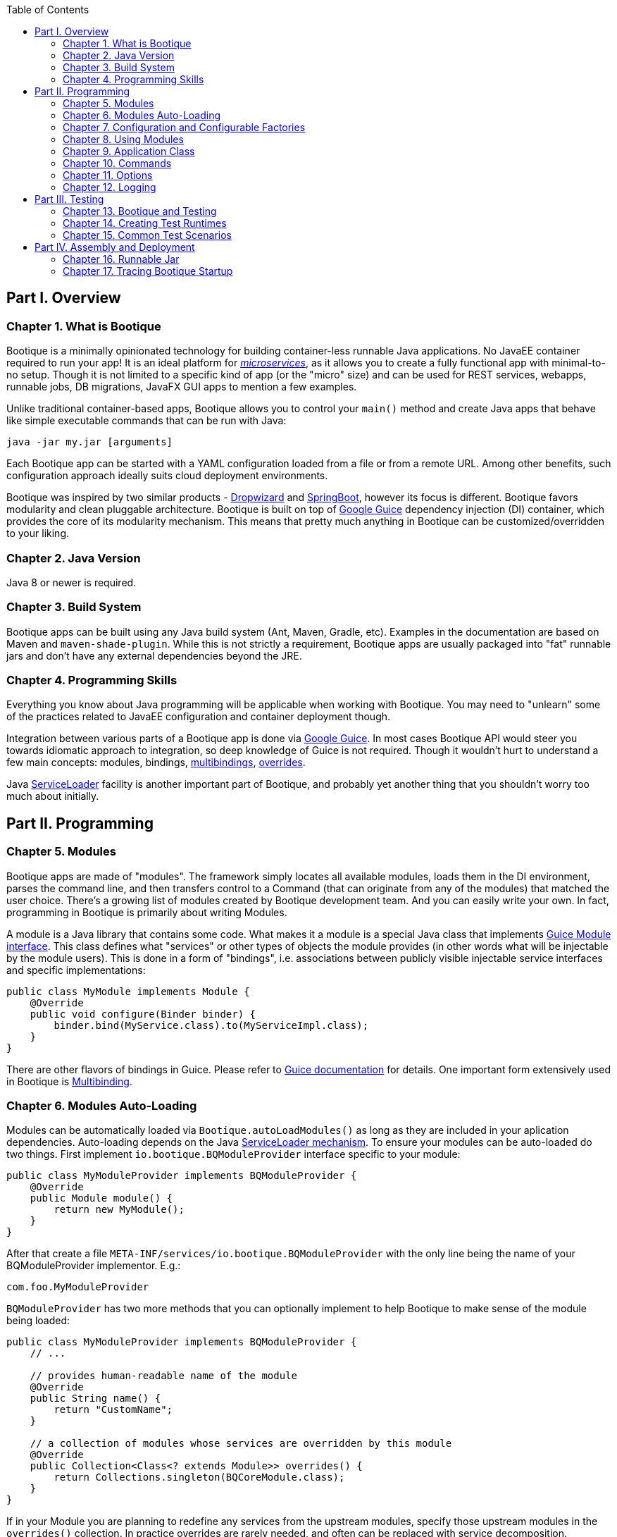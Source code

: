 // Licensed to ObjectStyle LLC under one
// or more contributor license agreements.  See the NOTICE file
// distributed with this work for additional information
// regarding copyright ownership.  The ObjectStyle LLC licenses
// this file to you under the Apache License, Version 2.0 (the
// "License"); you may not use this file except in compliance
// with the License.  You may obtain a copy of the License at
//
//   http://www.apache.org/licenses/LICENSE-2.0
//
// Unless required by applicable law or agreed to in writing,
// software distributed under the License is distributed on an
// "AS IS" BASIS, WITHOUT WARRANTIES OR CONDITIONS OF ANY
// KIND, either express or implied.  See the License for the
// specific language governing permissions and limitations
// under the License.

:bootique_parent_version: 0.13
:toc:

== Part I. Overview

=== Chapter 1. What is Bootique

Bootique is a minimally opinionated technology for building container-less runnable Java applications. No JavaEE container required to run your app! It is an ideal platform for http://martinfowler.com/articles/microservices.html[_microservices_], as it allows you to create a fully functional app with minimal-to-no setup. Though it is not limited to a specific kind of app (or the "micro" size) and can be used for REST services, webapps, runnable jobs, DB migrations, JavaFX GUI apps to mention a few examples.

Unlike traditional container-based apps, Bootique allows you to control your `main()` method and create Java apps that behave like simple executable commands that can be run with Java:

[source,bash]
----
java -jar my.jar [arguments]
----

Each Bootique app can be started with a YAML configuration loaded from a file or from a remote URL. Among other benefits, such configuration approach ideally suits cloud deployment environments.

Bootique was inspired by two similar products - http://www.dropwizard.io/[Dropwizard] and http://projects.spring.io/spring-boot/[SpringBoot], however its focus is different. Bootique favors modularity and clean pluggable architecture. Bootique is built on top of https://github.com/google/guice[Google Guice] dependency injection (DI) container, which provides the core of its modularity mechanism. This means that pretty much anything in Bootique can be customized/overridden to your liking.

=== Chapter 2. Java Version

Java 8 or newer is required.

=== Chapter 3. Build System

Bootique apps can be built using any Java build system (Ant, Maven, Gradle, etc). Examples in the documentation are based on Maven and `maven-shade-plugin`. While this is not strictly a requirement, Bootique apps are usually packaged into "fat" runnable jars and don't have any external dependencies beyond the JRE.

=== Chapter 4. Programming Skills

Everything you know about Java programming will be applicable when working with Bootique. You may need to "unlearn" some of the practices related to JavaEE configuration and container deployment though.

Integration between various parts of a Bootique app is done via https://github.com/google/guice[Google Guice]. In most cases Bootique API would steer you towards idiomatic approach to integration, so deep knowledge of Guice is not required. Though it wouldn't hurt to understand a few main concepts: modules, bindings, https://github.com/google/guice/wiki/Multibindings[multibindings], http://google.github.io/guice/api-docs/latest/javadoc/index.html?com/google/inject/util/Modules.html[overrides].

Java https://docs.oracle.com/javase/8/docs/api/java/util/ServiceLoader.html[ServiceLoader] facility is another important part of Bootique, and probably yet another thing that you shouldn't worry too much about initially.

== Part II. Programming

=== Chapter 5. Modules

Bootique apps are made of "modules". The framework simply locates all available modules, loads them in the DI environment, parses the command line, and then transfers control to a Command (that can originate from any of the modules) that matched the user choice. There's a growing list of modules created by Bootique development team. And you can easily write your own. In fact, programming in Bootique is primarily about writing Modules.

A module is a Java library that contains some code. What makes it a module is a special Java class that implements https://google.github.io/guice/api-docs/latest/javadoc/index.html?com/google/inject/Module.html[Guice Module interface]. This class defines what "services" or other types of objects the module provides (in other words what will be injectable by the module users). This is done in a form of "bindings", i.e. associations between publicly visible injectable service interfaces and specific implementations:

[source,java]
----
public class MyModule implements Module {
    @Override
    public void configure(Binder binder) {
        binder.bind(MyService.class).to(MyServiceImpl.class);
    }
}
----

There are other flavors of bindings in Guice. Please refer to https://github.com/google/guice/wiki/Motivation[Guice documentation] for details. One important form extensively used in Bootique is https://github.com/google/guice/wiki/Multibindings[Multibinding].

=== Chapter 6. Modules Auto-Loading

Modules can be automatically loaded via `Bootique.autoLoadModules()` as long as they are included in your aplication dependencies. Auto-loading depends on the Java https://docs.oracle.com/javase/8/docs/api/java/util/ServiceLoader.html[ServiceLoader mechanism]. To ensure your modules can be auto-loaded do two things. First implement `io.bootique.BQModuleProvider` interface specific to your module:

[source,java]
----
public class MyModuleProvider implements BQModuleProvider {
    @Override
    public Module module() {
        return new MyModule();
    }
}
----

After that create a file `META-INF/services/io.bootique.BQModuleProvider` with the only line being the name of your BQModuleProvider implementor. E.g.:

[source,text]
----
com.foo.MyModuleProvider
----

`BQModuleProvider` has two more methods that you can optionally implement to help Bootique to make sense of the module being loaded:

[source,java]
----
public class MyModuleProvider implements BQModuleProvider {
    // ...
    
    // provides human-readable name of the module
    @Override
    public String name() {
        return "CustomName";
    }
    
    // a collection of modules whose services are overridden by this module
    @Override
    public Collection<Class<? extends Module>> overrides() {
        return Collections.singleton(BQCoreModule.class);
    }
}
----

If in your Module you are planning to redefine any services from the upstream modules, specify those upstream modules in the `overrides()` collection. In practice overrides are rarely needed, and often can be replaced with service decomposition.

=== Chapter 7. Configuration and Configurable Factories

Bootique Modules obtain their configuration in a form of "factory objects". We'll show some examples shortly. For now let's focus on the big picture, namely the fact that Bootique app configuration is multi-layered and roughly follows the sequence of "code - config files (contributed) - config files (CLI) - overrides". "Code" is the default values that are provided in constructors of factory objects. Config files overlay those defaults with their own values. Config files can be either contributed in the code, or specified on the command line. Files is where the bulk of configuration usually stored. Finally config values may be further overridden via Java properties and/or environment variables.

==== Configuration via YAML Files

Format of configuration file can be either JSON or YAML. For simplicity we'll focus on YAML format, but the two are interchnageable. Here is an example config file:

[source,yaml]
----
log:
  level: warn
  appenders:
    - type: file
      logFormat: '%c{20}: %m%n'
      file: target/logback/debug.log

jetty:
  context: /myapp
  connectors:
    - port: 12009
----

While not strictly required, as a rule the top-level keys in the file belong to configuration objects of individual modules. In the example above "log" subtree configures `bootique-logback` module, while "jetty" subtree configures `bootique-jetty`. For standard modules refer to module-specific documentation on the structure of the supported configuration (or run your app `-H` flag to print supported config to the console). Here we'll discuss how to build your own configuration-aware module.

Bootique allows each Module to read its specific configuration subree as an object of the type defined in the Module. Very often such an object is written as a factory that contains a bunch of setters for configuration properties, and a factory method to produce some "service" that a Module is interested in. Here is an example factory:

[source,java]
----
public class MyFactory {

    private int intProperty;
    private String stringProperty;

    public void setIntProperty(int i) {
        this.intProperty = i;
    }

    public void setStringProperty(String s) {
        this.stringProperty = s;
    }

    // factory method
    public MyService createMyService(SomeOtherService soService) {
        return new MyServiceImpl(soService, intProperty, stringProperty);
    }
}
----

The factory contains configuration property declarations, as well as public setters for these properties (You can create getters as well. It is not strictly required, but may be useful for unit tests, etc.). Now let's take a look at the Module class:

[source,java]
----
public class MyModule extends ConfigModule {
    @Provides
    public MyService createMyService(
             ConfigurationFactory configFactory, 
             SomeOtherService soService) {

        return configFactory
                 .config(MyFactory.class, configPrefix)
                 .createMySerice(soService);
    }
}
----

And now a sample configuration that will work with our module:

[source,yaml]
----
my:
  intProperty: 55
  stringProperty: 'Hello, world!'
----

A few points to note here:

* Calling our module "MyModule" and extending from `ConfigModule` gives it access to the protected "configPrefix" instance variable that is initialized to the value of "my" (the naming convention here is to use the Module simple class name without the "Module" suffix and converted to lowercase).
* `@Provides` annotation is a Guice way of marking a Module method as a "provider" for a certain type of injectable service. All its parameters are themselves injectable objects.
* `ConfigurationFactory` is the class used to bind a subtree of the app YAML configuration to a given Java object (in our case - MyFactory). The structure of MyFactory is very simple here, but it can be as complex as needed, containing nested objects, arrays, maps, etc. Internally Bootique uses http://wiki.fasterxml.com/JacksonHome[Jackson framework] to bind YAML to a Java class, so all the features of Jackson can be used to craft configuration.

==== Configuration File Loading

There are a number of ways to pass a config file to a Bootique app, roughly falling in two categories - files contributed via DI and files passed on command line. Let's discuss them one by one: 

* Contributing a config file via DI:
+
[source,java]
----
BQCoreModule.extend(binder).addConfig("classpath:com/foo/default.yml");
----
+
A primary motivation for this style is to provide application default configuration, with YAML files often embedded in the app and read from the classpath (as suggested by the "classpath:.." URL in the example). More then one configuration can be contributed. E.g. individual modules might load their own defaults. Multiple configs are combined in a single config tree by the runtime. The order in which this combination happens is undefined, so make sure there are no conflicts between them. If there are, consider replacing multiple conflicting configs with a single config.

* Conditionally contributing a config file via DI. It is possible to make DI configuration inclusion conditional on the presence of a certain command line option:
+
[source,java]
----
OptionMetadata o = OptionMetadata.builder("qa")
      .description("when present, uses QA config")
      .build();

BQCoreModule.extend(binder)
      .addOption(o)
      .mapConfigResource(o.getName(), "classpath:a/b/qa.yml");
----

* Specifying a config file on command line. Each Bootique app supports `--config` option that takes a configuration file as its parameter. To specify more than one file, use `--config` option multiple times. Configurations will be loaded and merged together in the order of their appearance on the command line.

* Specifying a single config value via a custom option:
+
[source,java]
----
OptionMetadata o = OptionMetadata.builder("db")
      .description("specifies database URL")
      .valueOptionalWithDefault("jdbc:mysql://127.0.0.1:3306/mydb")
      .build();

BQCoreModule.extend(binder)
      .addOption(o)
      .mapConfigPath(o.getName(), "jdbc.mydb.url);
----
+
This adds a new `--db` option to the app that can be used to set JDBC URL of a datasource called "mydb". If value is not specified, the default one will be used.

==== Configuration via Properties

YAML file can be thought of as a set of nested properties. E.g. the following config

[source,yaml]
----
my:
  prop1: val1
  prop2: val2
----

can be represented as two properties ("my.prop1", "my.prop2") being assigned some values. Bootique takes advantage of this structural equivalence and allows to define configuration via properties as an alternative (or more frequently - an addition) to YAML. If the same "key" is defined in both YAML file and a property, `ConfigurationFactory` would use the value of the property (in other words properties override YAML values).

To turn a given property into a configuration property, you need to prefix it with "`bq.`". This "namespace" makes configuration explicit and helps to avoid random naming conflicts with properties otherwise present in the system.

Properties can be provided to Bootique via BQCoreModule extender:

[source,java]
----
class MyModule implements Module {
    public void configure(Binder binder) {

        BQCoreModule.extend(binder)
               .setProperty("bq.my.prop1", "valX")
               .setProperty("bq.my.prop2", "valY");
    }
}
----

Alternatively they can be loaded from system properties. E.g.:

[source,bash]
----
java -Dbq.my.prop1=valX -Dbq.my.prop2=valY -jar myapp.jar
----

Though generally this approach is sneered upon, as the authors of Bootique are striving to make Java apps look minimally "weird" in deployment, and "-D" is one of those unintuitive "Java-only" things. Often a better alternative is to define the bulk of configuration in YAML, and pass values for a few environment-specific properties via shell variables (see the next section) or bind them to CLI flags.

==== Configuration via Environment Variables

Bootique allows to use _environment variables_ to specify/override configuration values. While variables work similar to JVM properties, using them has advantages in certain situations:

* They may be used to configure credentials, as unlike YAML they won't end up in version control, and unlike Java properties, they won't be visible in the process list.
* They provide customized application environment without changing the launch script and are ideal for containerized and other virtual environments.
* They are more user-friendly and appear in the app help.

To declare variables associated with configuration values, use the following API (notice that no "bq." prefix is necessary here to identify the configuration value):

[source,java]
----
class MyModule implements Module {
    public void configure(Binder binder) {

        BQCoreModule.extend(binder)
               .declareVar("my.prop1", "P1")
               .declareVar("my.prop2", "P2");
    }
}
----

So now a person running the app may set the above configuration as

[source,bash]
----
export P1=valX
export P2=valY
----

Moreover, explicitly declared vars will automatically appear in the application help, assisting the admins in configuring your app

_(TODO: document BQConfig and BQConfigProperty config factory annotations required for the help generation to work)_

[source,bash]
----
$ java -jar myapp-1.0.jar --help
...
ENVIRONMENT
      P1
           Sets value of some property.

      P2
           Sets value of some other property.
----

NOTE: Notice that previously used naming conventions to bind variables that start with `BQ_*` to config values are deprecated and support for them will be removed soon. Such approach was causing too much unexpected behavior in non-containerized environments. The alternative is explicitly declared variables described above.

==== Polymorphic Configuration Objects

A powerful feature of Jackson is the ability to dynamically create subclasses of the configuration objects. Bootique takes full advantage of this. E.g. imagine a logging module that needs "appenders" to output its log messages (file appender, console appender, syslog appender, etc.). The framework might not be aware of all possible appenders its users might come up with in the future. Yet it still wants to have the ability to instantiate any of them, based solely on the data coming from YAML. Moreover each appender will have its own set of incompatible configuration properties. In fact this is exactly the situation with `bootique-logback` module.

Here is how you ensure that such a polymorphic configuration is possible. Let's start with a simple class hierarchy and a factory that contains a variable of the supertype that we'd like to init to a concrete subclass in runtime:

[source,java]
----
public abstract class SuperType {
    // ...
}

public class ConcreteType1 extends SuperType {
    // ...
}

public class ConcreteType2 extends SuperType {
    // ...
}

public class MyFactory {

    // can be a class or an interface
    private SuperType subconfig;

    public void setSubconfig(SuperType s) {
        this.subconfig = s;
    }

    // ...
}
----

To make polymorphism work, we need to provide some instructions to Jackson. First we need to annotate the supertype and subtypes:

[source,java]
----
@JsonTypeInfo(use = JsonTypeInfo.Id.NAME, 
     property = "type", 
     defaultImpl = ConcreteType1.class)
public abstract class SuperType {

}

@JsonTypeName("type1")
public class ConcreteType1 extends SuperType {

}

@JsonTypeName("type2")
public class ConcreteType2 extends SuperType {

}
----

After that we need to create a service provider file called `META-INF/service/io.bootique.config.PolymorphicConfiguration` where all the types participating in the hierarchy are listed (including the supertype):

[source,text]
----
com.foo.SuperType
com.foo.ConcreteType1
com.foo.ConcreteType2
----

This should be enough to work with configuration like this:

[source,yaml]
----
my:
  subconfig:
    type: type2
    someVar: someVal
----

If another module decides to create yet another subclass of SuperType, it will need to create its own `META-INF/service/io.bootique.config.PolymorphicConfiguration` file that mentions the new subclass.

=== Chapter 8. Using Modules

Modules can use other "upstream" modules in a few ways:

* "Import": a downstream module uses another module as a library, ignoring its injectable services.
* "Use" : downstream module's classes inject classes from an upstream module.
* "Contribute": downstream module injects objects to collections and maps defined in upstream modules.

Import case is trivial, so we'll concentrate on the two remaining scenarios. We will use https://github.com/bootique/bootique/blob/master/bootique/src/main/java/io/bootique/BQCoreModule.java[BQCoreModule] as an example of an upstream module, as it is available in all apps.

==== Injecting Other Module's Services

You can inject any services declared in other modules. E.g. BQCoreModule provides a number of objects and services that can be accessed via injection:

[source,java]
----
class MyService {

    @Args
    @Inject
    private String[] args;

    public String getArgsString() {
        return Arrays.asList(getArgs()).stream().collect(joining(" "));
    }
}
----

In this example we injected command line arguments that were used to start the app. Note that since there can potentially be more than one `String[]` in a DI container, Bootique `@Args` annotation is used to uniquely identify the array that we want here.

==== Contributing to Other Modules

Guice supports https://github.com/google/guice/wiki/Multibindings[multibindings], intended to _contribute_ objects defined in a downstream module to collections/maps used by services in upstream modules. Bootique hides Guice API complexities, usually providing "extenders" in each module. E.g. the following code adds `MyCommand` the the app set of commands:

[source,java]
----
public class MyModule implements Module {

    @Override
    public void configure(Binder binder) {
        BQCoreModule.extend(binder).addCommand(MyCommand.class);
    }
}
----

Here we obtained an extender instance via a static method on BQCoreModule. Most standard modules define their own extenders accessible via `&quot;extend(Binder)&quot;`. This is a pattern you might want to follow in your own modules.

=== Chapter 9. Application Class

A class that contains the `&quot;main()&quot;` method is informally called "application". Bootique does not impose any additional requirements on this class. You decide what to put in it. It can be limited to just `&quot;main()&quot;`, or turned into a REST API resource, etc.

==== Application as a Module

Most often then not it makes sense to turn the application class into a Module though. After all a Bootique app is just a collection of Modules, and this way the application class would represent that one final Module to rule them all:

[source,java]
----
public class Application implements Module {

   public static void main(String[] args) {
      Bootique.app(args).module(Application.class).autoLoadModules().exec().exit();
   }

   public void configure(Binder binder) {
      // load app-specific services; redefine standard ones
   }
}
----

You may also implement a separate BQModuleProvider for the Application module. Then `autoLoadModules()` will discover it just like any other Module, and there won't be a need to add Application module explicitly.

==== Common Main Class

If all your code is packaged in auto-loadable modules (which is always a good idea), you may not even need a custom main class. `io.bootique.Bootique` class itself declares a `main()` method and can be used as an app launcher. This creates some interesting possibilities. E.g. you can create Java projects that have no code of their own and are simply collections of modules declared as compile dependencies. More details on packaging are given in the "Runnable Jar" chapter.

=== Chapter 10. Commands

Bootique runtime contains a set of commands coming from Bootique core and from all the modules currently in effect in the app. On startup Bootique attempts to map command-line arguments to a single command type. If no match is found, a _default_ command is executed (which is normally a "help" command). To list all available commands, the app can be run with `--help` option (in most cases running without any options will have the same effect). E.g.:

[source,bash]
----
$ java -jar myapp-1.0.jar --help

NAME
      com.foo.MyApp

OPTIONS
      -c yaml_location, --config=yaml_location
           Specifies YAML config location, which can be a file path or a URL.

      -h, --help
           Prints this message.

      -H, --help-config
           Prints information about application modules and their configuration
           options.

      -s, --server
           Starts Jetty server.

----

==== Writing Commands

Most common commands are already available in various standard modules, still often you'd need to write your own. To do that, first create a command class. It should implement `io.bootique.command.Command` interface, though usually it more practical to extend `io.bootique.command.CommandWithMetadata` and provide some metadata used in help and elsewhere:

[source,java]
----
public class MyCommand extends CommandWithMetadata {

    private static CommandMetadata createMetadata() {
        return CommandMetadata.builder(MyCommand.class)
                .description("My command does something important.")
                .build();
    }

    public MyCommand() {
        super(createMetadata());
    }

    @Override
    public CommandOutcome run(Cli cli) {

        // ... run the command here....

        return CommandOutcome.succeeded();
    }
}
----

The command initializes metadata in constructor and implements the "run" method to run its code. The return CommandOutcome object instructs Bootique what to do when the command finishes. The object contains desired system exit code, and exceptions that occurred during execution. To make the new command available to Bootique, add it to `BQCoreModule`'s extender, as was already shown above:

[source,java]
----
public class MyModule implements Module {

    @Override
    public void configure(Binder binder) {
        BQCoreModule.extend(binder).addCommand(MyCommand.class);
    }
}
----

To implement a "daemon" command running forever until it receives an OS signal (e.g. a web server waiting for user requests) , do something like this:

[source,java]
----
@Override
public CommandOutcome run(Cli cli) {

    // ... start some process in a different thread ....

    // now wait till the app is stopped from another thread 
    // or the JVM is terminated
    try {
        Thread.currentThread().join();
    } catch (InterruptedException e) {
        // ignore exception or log if needed
    }

    return CommandOutcome.succeeded();
}
----

==== Injection in Commands

Commands can inject services, just like most other classes in Bootique. There are some specifics though. Since commands are sometimes instantiated, but not executed (e.g. when `--help` is run that lists all commands), it is often desirable to avoid immediate instantiation of all dependencies of a given command. So a common pattern with commands is to inject Guice `Provider` instead of direct dependency:

[source,java]
----
@Inject
private Provider<SomeService> provider;

@Override
public CommandOutcome run(Cli cli) {
    provider.get().someMethod();
}
----

==== Decorating Commands

Each command typically does a single well-defined thing, such as starting a web server, executing a job, etc. But very often in addition to that main thing you need to do other things. E.g. when a web server is started, you might also want to run a few more commands:

* Before starting the server, run a health check to verify that any external services the app might depend upon are alive.
* Start a job scheduler in the background.
* Start a monitoring "heartbeat" thread.

To run all these "secondary" commands when the main command is invoked, Bootique provides command decorator API. First you create a decorator policy object that specifies one or more secondary commands and their invocation strategy (either _before_ the main command, or _in parallel_ with it). Second you "decorate" the main command with that policy:

[source,java]
----
CommandDecorator extraCommands = CommandDecorator
    .beforeRun(CustomHealthcheckCommand.class)
    .alsoRun(ScheduleCommand.class)
    .alsoRun(HeartbeatCommand.class);

BQCoreModule.extend(binder).decorateCommand(ServerCommand.class, extraCommands);
----

Based on the specified policy Bootique figures out the sequence of execution and runs the main and the secondary commands.

=== Chapter 11. Options

==== Simple Options

In addition to commands, the app can define "options". Options are not associated with any runnable java code, and simply pass command-line values to commands and services. E.g. the standard "`--config`" option is used by `CliConfigurationSource` service to locate configuration file. Unrecognized options cause application startup errors. To be recognized, options need to be "contributed" to Bootique similar to commands:

[source,java]
----
OptionMetadata option = OptionMetadata
    .builder("email", "An admin email address")
    .valueRequired("email_address")
    .build();

BQCoreModule.extend(binder).addOption(option);
----

To read a value of the option, a service should inject `io.bootique.cli.Cli` object (commands also get this object as a parameter to "run") :

[source,java]
----
@Inject
private Cli cli;

public void doSomething() {
    Collection<String> emails = cli.optionStrings("email");
    // do something with option values....
}
----

==== Configuration Options

While you can process your own options as described above, options often are just aliases to enable certain pieces of configuration. Bootique supports three flavors of associating options with configuration. Let's demonstrate them here.

. Option value sets a config property:
+
[source,java]
----
// Starting the app with "--my-opt=x" will set "jobs.myjob.param" value to "x"
BQCoreModule.extend(binder)
        .addOption(OptionMetaData.buidler("my-opt").build())
        .mapConfigPath("my-opt", "jobs.myjob.param");
----
. Option presence sets a property to a predefined value:
+
[source,java]
----
// Starting the app with "--my-opt" will set "jobs.myjob.param" value to "y"
BQCoreModule.extend(binder)
        .addOption(OptionMetaData.buidler("my-opt").valueOptionalWithDefault("y").build())
        .mapConfigPath("my-opt", "jobs.myjob.param");
----
. Option presence loads a config resource, such as a YAML file:
+
[source,java]
----
// Starting the app with "--my-opt" is equivalent to starting with "--config=classpath:xyz.yml"
BQCoreModule.extend(binder)
        .addOption(OptionMetaData.buidler("my-opt").build())
        .mapConfigResource("my-opt", "classpath:xyz.yml");
----

The order of config-bound options on the command line is significant, just as the order of "`--config`" parameters. Bootique merges configuration associated with options from left to right, overriding any preceding configuration if there is an overlap.

=== Chapter 12. Logging

==== Loggers in the Code

Standard Bootique modules use http://www.slf4j.org/[SLF4J] internally, as it is the most convenient least common denominator framework, and can be easily bridged to other logging implementations. Your apps or modules are not required to use SLF4J, though if they do, it will likely reduce the amount of bridging needed to route all logs to a single destination.

==== Configurable Logging with Logback

For better control over logging a standard module called `bootique-logback` is available, that integrates http://logback.qos.ch/[Logback framework] in the app. It seamlessly bridges SLF4J (so you keep using SLF4J in the code), and allows to configure logging via YAML config file, including appenders (file, console, etc.) and per class/package log levels. Just like any other module, `bootique-logback` can be enabled by simply adding it to the pom.xml dependencies, assuming `autoLoadModules()` is in effect:

[source,xml]
----
<dependency>
    <groupId>io.bootique.logback</groupId>
    <artifactId>bootique-logback</artifactId>
</dependency>
----

See `bootique-logback` module http://bootique.io/docs/0/bootique-logback-docs/[documentation] for further details.

==== BootLogger

To perform logging during startup, before DI environment is available and YAML configuration is processed, Bootique uses a special service called `BootLogger`, that is not dependent on SLF4J and is not automatically bridged to Logback. It provides an abstraction for writing to stdout / stderr, as well as conditional "trace" logs sent to stderr. To enable Bootique trace logs, start the app with `-Dbq.trace` as described in the deployment section.

BootLogger is injectable, in case your own code needs to use it. If the default BootLogger behavior is not satisfactory, it can be overridden right in the `main(..)` method, as unlike other services, you may need to change it before DI is available:

[source,java]
----
public class Application {
  public static void main(String[] args) {
     Bootique.app(args).bootLogger(new MyBootLogger()).run();
  }
}
----

== Part III. Testing

=== Chapter 13. Bootique and Testing

Bootique is uniquely suitable to be used as a test framework. Within a single test it allows you to start and stop multiple embedded Bootique runtimes, each with distinct set of modules and distinct YAML configurations, making it a powerful tool for _integration testing._ 

=== Chapter 14. Creating Test Runtimes

Here we'll demonstrate the use of the core test framework. For module-specific test APIs (e.g. `bootique-jdbc-test`), check documentation of those modules or GitHub. To use the core framework, import the following module in the "test" scope:

[source,xml]
----
<dependency>
    <groupId>io.bootique</groupId>
    <artifactId>bootique-test</artifactId>
    <scope>test</scope>
</dependency>
----

Then create a `BQTestFactory` in each integration test, annotated with `@Rule` (or `@ClassRule` if you are planning to create a single runtime for all tests in a given class) :

[source,java]
----
public class MyTest {

    @Rule
    public BQTestFactory testFactory = new BQTestFactory();
}
----

Now use the factory to create test runtimes. Each runtime object is essentially an entire Bootique application. It can be used to inspect DI contents, execute a command (including commands that start background processes, such as `--server` and `--schedule`), etc. You don't need to stop the runtime explicitly. `BQTestFactory` will take care of shutdown through JUnit lifecycle.

`testFactory.app()` returns a builder that mimics the API of `Bootique` class, with a few test-related extensions. E.g. it allows to load extra modules, etc. 

[source,java]
----
@Test
public void testAbc() {

    BQRuntime runtime = testFactory.app()
        // ensure all classpath modules are included
        .autoLoadModules()
        // add an adhoc module specific to the test
        .module(binder -> binder.bind(MyService.class).to(MyServiceImpl.class))
        .createRuntime();
    // ... 
}
----

If you don't need the runtime instance, but rather want to run a command, you'd call `run()` instead of `createRuntime()` (`run()` is an alias for `createRuntime().run()`):

[source,java]
----
@Test
public void testAbc() {

    CommandOutcome result = testFactory.app("--server")
        .autoLoadModules()
        .run();
    // ... 
}
----

=== Chapter 15. Common Test Scenarios

Among the things that can be tested are runtime services with real dependencies, standard output of full Bootique applications (i.e. the stuff that would be printed to the console if this were a real app), network services using real network connections (e.g. your REST API's), and so on. Some examples are given below, outlining common techniques.

==== Testing Injectable Services

Services can be obtained from test runtime, their methods called, and assertions made about the results of the call:

[source,java]
----
@Test
public void testService() {

    BQRuntime runtime = testFactory.app("--config=src/test/resources/my.yml").createRuntime();

    MyService service = runtime.getInstance(MyService.class);
    assertEquals("xyz", service.someMethod());
}
----

==== Testing Network Services

If a test command starts a web server or some other network service, it can be accessed via a URL right after running the server. E.g.:

[source,java]
----
@Test
public void testServer() {

    testFactory.app("--server").run();

    // using JAX-RS client API
    WebTarget base = ClientBuilder.newClient().target("http://localhost:8080/");
    Response r1 = base.path("/somepath").request().get();
    assertEquals(Status.OK.getStatusCode(), r1.getStatus());
    assertEquals("{}", r1.readEntity(String.class));
}
----

==== Testing Commands

You can emulate a real app execution in a unit test, by running a command and then checking the values of the exist code and `stdin` and `stderr` contents:

[source,java]
----
@Test
public void testCommand() {

    TestIO io = TestIO.noTrace();
    CommandOutcome outcome = testFactory
        .app("--help")
        .bootLogger(io.getBootLogger())
        .run();

    assertEquals(0, outcome.getExitCode());
    assertTrue(io.getStdout().contains("--help"));
    assertTrue(io.getStdout().contains("--config"));
}
----

==== Testing Module Validity

When you are writing your own modules, you may want to check that they are configured properly for autoloading (i.e. `META-INF/services/io.bootique.BQModuleProvider` is present in the expected place and contains the right provider. There's a helper class to check for it:

[source,java]
----
@Test
public void testAutoLoadable() {
    BQModuleProviderChecker.testAutoLoadable(MyModuleProvider.class);
}
----

== Part IV. Assembly and Deployment

=== Chapter 16. Runnable Jar

To build a runnable jar, Bootique relies on `maven-shade-plugin`. To simplify its configuration, your app `pom.xml` may inherit from `bootique-parent` pom. In this case configuration would look like this:

[source,xml,subs="attributes"]
----
&lt;parent&gt;
    &lt;groupId&gt;io.bootique.parent&lt;/groupId&gt;
    &lt;artifactId&gt;bootique-parent&lt;/artifactId&gt;
    &lt;version&gt;{bootique_parent_version}&lt;/version&gt;
&lt;/parent&gt;

...
&lt;build&gt;
    &lt;plugins&gt;
        &lt;plugin&gt;
            &lt;groupId&gt;org.apache.maven.plugins&lt;/groupId&gt;
            &lt;artifactId&gt;maven-shade-plugin&lt;/artifactId&gt;
        &lt;/plugin&gt;
    &lt;/plugins&gt;
&lt;/build&gt;
----

This configuration will build an app with the framework-provided main class, namely `io.bootique.Bootique`. If you want to use a custom main class (and in most cases you do), you will need to redefine Maven `main.class` property:

[source,xml]
----
<properties>
    <main.class>com.foo.Application</main.class>
</properties>
----

If you want to avoid inheriting from the framework parent pom, you will need to explicitly provide the following unwieldy configuration similar to the one found in https://repo1.maven.org/maven2/io/bootique/parent/bootique-parent/0.12/bootique-parent-0.12.pom[`bootique-parent`]:

[source,xml]
----
<plugin>
    <groupId>org.apache.maven.plugins</groupId>
    <artifactId>maven-shade-plugin</artifactId>
    <version>2.4.2</version>

    <configuration>
        <createDependencyReducedPom>true</createDependencyReducedPom>
        <filters>
            <filter>
                <artifact>*:*</artifact>
                <excludes>
                    <exclude>META-INF/*.SF</exclude>
                    <exclude>META-INF/*.DSA</exclude>
                    <exclude>META-INF/*.RSA</exclude>
                </excludes>
            </filter>
        </filters>
    </configuration>
    <executions>
        <execution>
            <phase>package</phase>
            <goals>
                <goal>shade</goal>
            </goals>
            <configuration>
                <transformers>
                    <transformer implementation="org.apache.maven.plugins.shade.resource.ServicesResourceTransformer" />
                    <transformer implementation="org.apache.maven.plugins.shade.resource.ManifestResourceTransformer">
                        <mainClass>${main.class}</mainClass>
                    </transformer>
                </transformers>
            </configuration>
        </execution>
    </executions>
</plugin>
----

Either way, once your pom is configured, you can assemble and run your jar. E.g.:

[source,bash]
----
mvn clean package
java -jar target/myapp-1.0.jar
----

=== Chapter 17. Tracing Bootique Startup

To see what modules are loaded and to trace other events that happen on startup, run your jar with `-Dbq.trace` option. E.g.:

[source,bash]
----
java -Dbq.trace -jar target/myapp-1.0.jar --server
----

You may see an output like this:

[source,text]
----
Skipping module 'JerseyModule' provided by 'JerseyModuleProvider' (already provided by 'Bootique')...
Adding module 'BQCoreModule' provided by 'Bootique'...
Adding module 'JerseyModule' provided by 'Bootique'...
Adding module 'JettyModule' provided by 'JettyModuleProvider'...
Adding module 'LogbackModule' provided by 'LogbackModuleProvider'...
----
